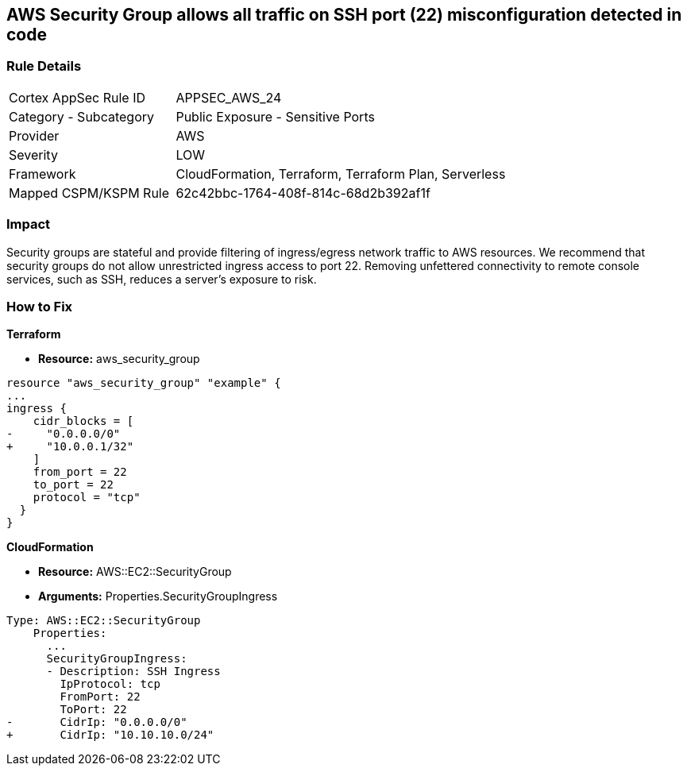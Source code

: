 == AWS Security Group allows all traffic on SSH port (22) misconfiguration detected in code


=== Rule Details

[cols="1,2"]
|===
|Cortex AppSec Rule ID |APPSEC_AWS_24
|Category - Subcategory |Public Exposure - Sensitive Ports
|Provider |AWS
|Severity |LOW
|Framework |CloudFormation, Terraform, Terraform Plan, Serverless
|Mapped CSPM/KSPM Rule |62c42bbc-1764-408f-814c-68d2b392af1f
|===
 



=== Impact
Security groups are stateful and provide filtering of ingress/egress network traffic to AWS resources.
We recommend that security groups do not allow unrestricted ingress access to port 22.
Removing unfettered connectivity to remote console services, such as SSH, reduces a server's exposure to risk.


=== How to Fix


*Terraform* 



* *Resource:* aws_security_group


[source,go]
----
resource "aws_security_group" "example" {
...
ingress {
    cidr_blocks = [
-     "0.0.0.0/0"
+     "10.0.0.1/32"
    ]
    from_port = 22
    to_port = 22
    protocol = "tcp"
  }
}
----


*CloudFormation* 



* *Resource:* AWS::EC2::SecurityGroup
* *Arguments:* Properties.SecurityGroupIngress


[source,yaml]
----
Type: AWS::EC2::SecurityGroup
    Properties:
      ...
      SecurityGroupIngress:
      - Description: SSH Ingress
        IpProtocol: tcp
        FromPort: 22
        ToPort: 22
-       CidrIp: "0.0.0.0/0"
+       CidrIp: "10.10.10.0/24"
----

